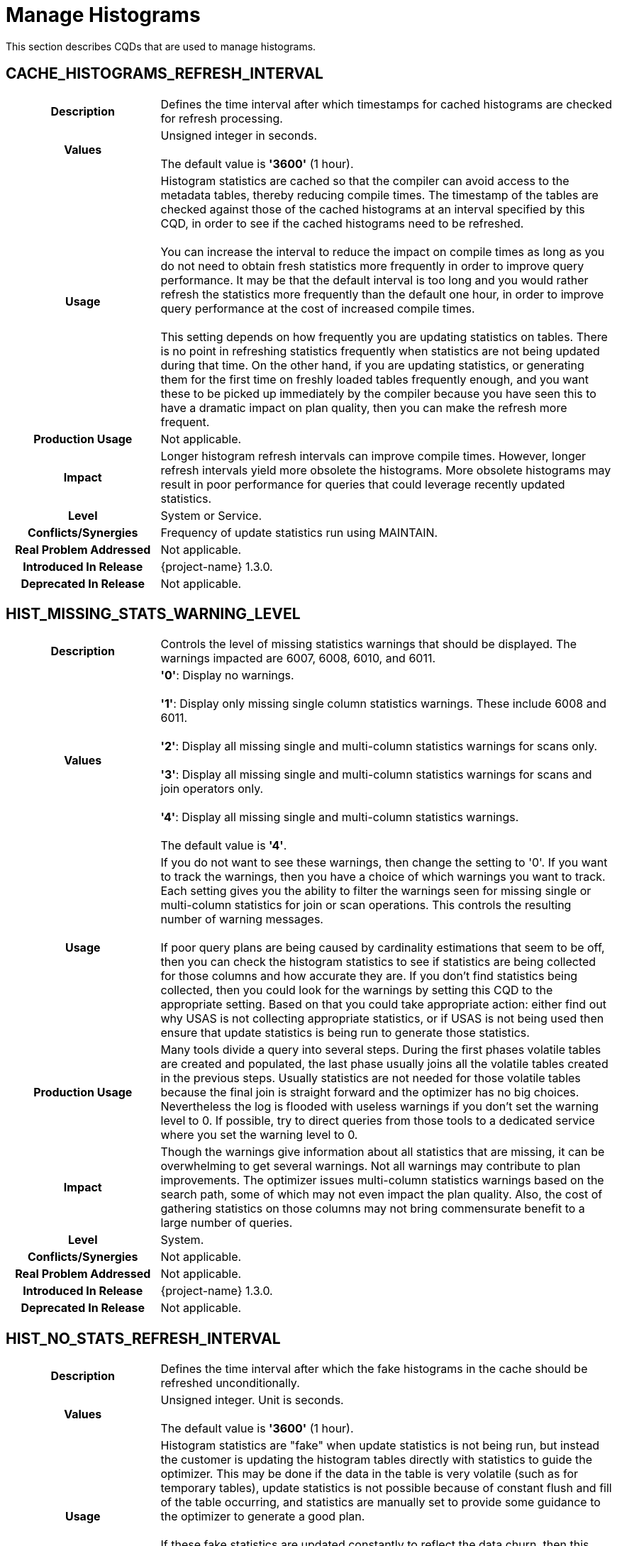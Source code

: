 ////
/**
* @@@ START COPYRIGHT @@@
*
* Licensed to the Apache Software Foundation (ASF) under one
* or more contributor license agreements.  See the NOTICE file
* distributed with this work for additional information
* regarding copyright ownership.  The ASF licenses this file
* to you under the Apache License, Version 2.0 (the
* "License"); you may not use this file except in compliance
* with the License.  You may obtain a copy of the License at
*
*   http://www.apache.org/licenses/LICENSE-2.0
*
* Unless required by applicable law or agreed to in writing,
* software distributed under the License is distributed on an
* "AS IS" BASIS, WITHOUT WARRANTIES OR CONDITIONS OF ANY
* KIND, either express or implied.  See the License for the
* specific language governing permissions and limitations
* under the License.
*
* @@@ END COPYRIGHT @@@
*/
////

[[manage-histograms]]
= Manage Histograms

This section describes CQDs that are used to manage histograms.

[[cache-histograms-refresh-interval]]
== CACHE_HISTOGRAMS_REFRESH_INTERVAL

[cols="25%h,75%"]
|===
| *Description*               | Defines the time interval after which timestamps for cached histograms are checked for refresh processing.
| *Values*                    | Unsigned integer in seconds. +
 + 
The default value is *'3600'* (1 hour).
| *Usage*                     | Histogram statistics are cached so that the compiler can avoid access to the metadata tables, thereby reducing compile times.
The timestamp of the tables are checked against those of the cached histograms at an interval specified by this CQD, in order to see if the cached histograms
need to be refreshed. +
 +
You can increase the interval to reduce the impact on compile times as long as you do not need to obtain fresh statistics more frequently in order to improve
query performance. It may be that the default interval is too long and you would rather refresh the statistics more frequently than the default one hour,
in order to improve query performance at the cost of increased compile times. +
 +
This setting depends on how frequently you are updating statistics on tables. There is no point in refreshing statistics frequently when statistics are not
being updated during that time. On the other hand, if you are updating statistics, or generating them for the first time on freshly loaded tables frequently
enough, and you want these to be picked up immediately by the compiler because you have seen this to have a dramatic impact on plan quality, then you can
make the refresh more frequent.
| *Production Usage*          | Not applicable.
| *Impact*                    | Longer histogram refresh intervals can improve compile times. However, longer refresh intervals yield more obsolete
the histograms. More obsolete histograms may result in poor performance for queries that could leverage recently updated statistics.
| *Level*                     | System or Service.
| *Conflicts/Synergies*       | Frequency of update statistics run using MAINTAIN.
| *Real Problem Addressed*    | Not applicable.
| *Introduced In Release*     | {project-name} 1.3.0.
| *Deprecated In Release*     | Not applicable.
|===

<<<
[[hist-missing-stats-warning-level]]
== HIST_MISSING_STATS_WARNING_LEVEL

[cols="25%h,75%"]
|===
| *Description*               | Controls the level of missing statistics warnings that should be displayed. The warnings impacted are 6007, 6008, 6010, and 6011.
| *Values*                    |
*'0'*: Display no warnings. +
 +
*'1'*: Display only missing single column statistics warnings. These include 6008 and 6011. +
 +
*'2'*: Display all missing single and multi-column statistics warnings for scans only. +
 +
*'3'*: Display all missing single and multi-column statistics warnings for scans and join operators only. +
 +
*'4'*: Display all missing single and multi-column statistics warnings. +
 +
The default value is *'4'*.
| *Usage*                     | 
If you do not want to see these warnings, then change the setting to '0'. If you want to track the warnings, then you have a
choice of which warnings you want to track. Each setting gives you the ability to filter the warnings seen for missing single
or multi-column statistics for join or scan operations. This controls the resulting number of warning messages. +
 +
If poor query plans are being caused by cardinality estimations that seem to be off, then you can check the histogram statistics
to see if statistics are being collected for those columns and how accurate they are. If you don't find statistics being collected,
then you could look for the warnings by setting this CQD to the appropriate setting. Based on that you could take appropriate action:
either find out why USAS is not collecting appropriate statistics, or if USAS is not being used then ensure that update statistics
is being run to generate those statistics. 
| *Production Usage*          | Many tools divide a query into several steps. During the first phases volatile tables are created
and populated, the last phase usually joins all the volatile tables created in the previous steps. Usually statistics are not needed
for those volatile tables because the final join is straight forward and the optimizer has no big choices. Nevertheless the log is
flooded with useless warnings if you don't set the warning level to 0. If possible, try to direct queries from those tools to a
dedicated service where you set the warning level to 0.
| *Impact*                    | Though the warnings give information about all statistics that are missing, it can be overwhelming
to get several warnings. Not all warnings may contribute to plan improvements. The optimizer issues multi-column statistics warnings
based on the search path, some of which may not even impact the plan quality. Also, the cost of gathering statistics on those columns
may not bring commensurate benefit to a large number of queries.
| *Level*                     | System.
| *Conflicts/Synergies*       | Not applicable.
| *Real Problem Addressed*    | Not applicable.
| *Introduced In Release*     | {project-name} 1.3.0.
| *Deprecated In Release*     | Not applicable.
|===

<<<
[[hist-no-stats-refresh-interval]]
== HIST_NO_STATS_REFRESH_INTERVAL

[cols="25%h,75%"]
|===
| *Description*               | Defines the time interval after which the fake histograms in the cache should be refreshed unconditionally.
| *Values*                    | Unsigned integer. Unit is seconds. +
 + 
The default value is *'3600'* (1 hour).
| *Usage*                     | Histogram statistics are "fake" when update statistics is not being run, but instead the customer is
updating the histogram tables directly with statistics to guide the optimizer. This may be done if the data in the table is very
volatile (such as for temporary tables), update statistics is not possible because of constant flush and fill of the table occurring,
and statistics are manually set to provide some guidance to the optimizer to generate a good plan. +
 +
If these fake statistics are updated constantly to reflect the data churn, then this default can be set to 0. This would ensure that
the histograms with fake statistics are not cached and are always refreshed. If these fake statistics are set and not touched again,
then this interval could be set very high.
| *Production Usage*          | Not applicable.
| *Impact*                    | Setting a high interval improves compilation time. However, if statistics are being updated,
then the compiler may be working with obsolete histogram statistics, potentially resulting in poorer plans.
| *Level*                     | Service.
| *Conflicts/Synergies*       | Not applicable.
| *Real Problem Addressed*    | Not applicable.
| *Introduced In Release*     | {project-name} 1.3.0.
| *Deprecated In Release*     | Not applicable.
|===

<<<
[[hist-prefetch]]
== HIST_PREFETCH

[cols="25%h,75%"]
|===
| *Description*               | Influences the compiler to pre-fetch the histograms and save them in cache.
| *Values*                    |
*'ON'*: Pre-fetches the histograms. +
*'OFF'*: Does not pre-fetch the histograms. +
 +
The default value is *'ON'*.
| *Usage*                     | You may want to turn this off if you don't want to pre-fetch a large number of histograms, many of which may not be used.
| *Production Usage*          | Not applicable.
| *Impact*                    | Though it makes compilation time faster, it may result in the histogram cache to be filled with histograms that may never be used.
| *Level*                     | System or Service.
| *Conflicts/Synergies*       | Use this CQD with <<cache-histograms,CACHE_HISTOGRAMS>>. If CACHE_HISTOGRAMS is OFF, then this CQD has no effect.
| *Real Problem Addressed*    | Not applicable.
| *Introduced In Release*     | {project-name} 1.3.0.
| *Deprecated In Release*     | Not applicable.
|===

<<<
[[hist-rowcount-requiring-stats]]
== HIST_ROWCOUNT_REQUIRING_STATS

[cols="25%h,75%"]
|===
| *Description*               | Specifies the minimum row count for which the {project-name} Optimizer needs histograms, in order to compute better cardinality estimates.
The Optimizer does not issue any missing statistics warnings for tables whose size is smaller than the value of this CQD.
| *Values*                    | Integer. +
 +
The default value is *'50000'*.
| *Usage*                     | Use this CQD to reduce the number of statistics warnings.
| *Production Usage*          | Not applicable.
| *Impact*                    | Missing statistics warnings are not displayed for smaller tables, which in most cases don't impact plan quality much.
However, there may be some exceptions where missing statistics on small tables could result in less than optimal plans.
| *Level*                     | System.
| *Conflicts/Synergies*       | Use this CQD with <<hist-missing-stats-warning-level,HIST_MISSING_STATS_WARNING_LEVEL>>. If the warning level CQD is 0,
then this CQD does not have any effect. Also, for tables having fewer rows than set in this CQD, no warnings are displayed irrespective of the warning level.
| *Real Problem Addressed*    | Not applicable.
| *Introduced In Release*     | {project-name} 1.3.0.
| *Deprecated In Release*     | Not applicable.
|===

<<<
[[hist-use-sample-for-cardinality-estimation]]
== HIST_USE_SAMPLE_FOR_CARDINALITY_ESTIMATION

[cols="25%h,75%"]
|===
| *Description*               | Enables the Compile Time Stats feature. Compile Time Stats are produced during query plan generation by executing a
subset of the query on a subset of data to gather more accurate cardinality estimations.
| *Values*                    |
*'ON'*: Compile Time Statistics is enabled. + 
*'OFF'*: Compile Time Statistics is disabled. +
 +
The default value is *'ON'*.
| *Usage*                     | The feature is very helpful for cases when the query contains complex predicates on a table. These predicates include
LIKE, CASE, any other expressions or more than one range predicates and equality on large character columns. +
 +
It can be disabled if most of the queries are single table or at most two-way joins. +
 +
It can also be disabled if the extra collection of statistics seems to be adversely affecting the total query compile and execution time.
| *Production Usage*          | Not applicable.
| *Impact*                    | The feature improves cardinality estimates for Scan operators thus improving the plan quality.
However, it can also increase the compile time.
| *Level*                     | Any.
| *Conflicts/Synergies*       | In order to use the feature in its default form, sample tables should exist in `public_access_schema`.
| *Real Problem Addressed*    | Not applicable.
| *Introduced In Release*     | {project-name} 1.3.0.
| *Deprecated In Release*     | Not applicable.
|===

